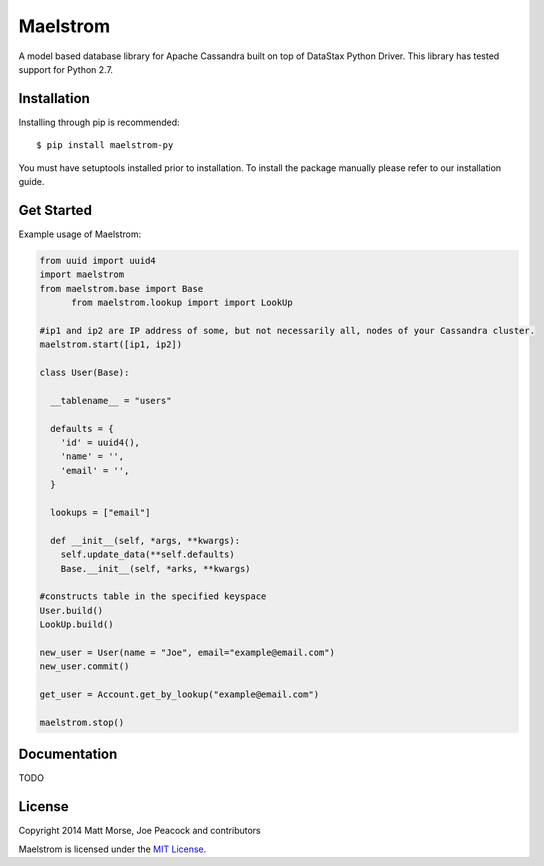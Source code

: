 Maelstrom 
=========
.. image:: https://travis-ci.org/gradfly/maelstrom.svg?branch=develop
    :target: https://travis-ci.org/gradfly/maelstrom

A model based database library for Apache Cassandra built on top of DataStax Python Driver. This library has tested support for Python 2.7.

Installation
------------
Installing through pip is recommended:
::

    $ pip install maelstrom-py

You must have setuptools installed prior to installation. To install the package manually please refer to our installation guide. 

Get Started
-----------
Example usage of Maelstrom:

.. code-block:: python

    from uuid import uuid4
    import maelstrom
    from maelstrom.base import Base
	  from maelstrom.lookup import import LookUp

    #ip1 and ip2 are IP address of some, but not necessarily all, nodes of your Cassandra cluster. 
    maelstrom.start([ip1, ip2])
    
    class User(Base):
    
      __tablename__ = "users"
      
      defaults = {
        'id' = uuid4(),
        'name' = '',
        'email' = '',
      }
      
      lookups = ["email"]
      
      def __init__(self, *args, **kwargs):
        self.update_data(**self.defaults)
        Base.__init__(self, *arks, **kwargs)

    #constructs table in the specified keyspace
    User.build()         
    LookUp.build()

    new_user = User(name = "Joe", email="example@email.com")
    new_user.commit()
    
    get_user = Account.get_by_lookup("example@email.com")
    
    maelstrom.stop()

Documentation
-------------
TODO

License
-------
Copyright 2014 Matt Morse, Joe Peacock and contributors

Maelstrom is licensed under the `MIT License <https://github.com/gradfly/maelstrom/README.rst/>`_. 
